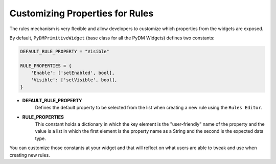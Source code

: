 ================================
Customizing Properties for Rules
================================

The rules mechanism is very flexible and allow developers to customize
which properties from the widgets are exposed.

By default, ``PyDMPrimitiveWidget`` (base class for all the PyDM Widgets) defines
two constants:

.. code-block:: python

    DEFAULT_RULE_PROPERTY = "Visible"

    RULE_PROPERTIES = {
        'Enable': ['setEnabled', bool],
        'Visible': ['setVisible', bool],
    }

- **DEFAULT_RULE_PROPERTY**
    Defines the default property to be selected from the list when creating a new
    rule using the ``Rules Editor``.

- **RULE_PROPERTIES**
    This constant holds a dictionary in which the key element is the "user-friendly"
    name of the property and the value is a list in which the first element is the
    property name as a String and the second is the expected data type.

You can customize those constants at your widget and that will reflect on what
users are able to tweak and use when creating new rules.